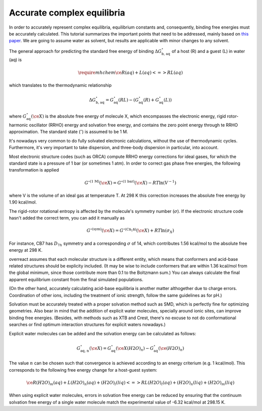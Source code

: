 Accurate complex equilibria
===========================

In order to accurately represent complex equilibria, equilibrium constants and, consequently, binding free energies must be accurately calculated. This tutorial summarizes the important points that need to be addressed, mainly based on `this paper <https://doi.org/10.1039/C5CP00628G>`_. We are going to assume water as solvent, but results are applicable with minor changes to any solvent.

The general approach for predicting the standard free energy of binding :math:`\Delta G^\circ_\text{b, aq}` of a host (R) and a guest (L) in water (aq) is

.. math::
   \require{mhchem}\ce{R(aq) + L(aq) <=> RL(aq)}

which translates to the thermodynamic relationship

.. math::
   \Delta G^\circ_\text{b, aq}
     = G^\circ_\text{aq}(RL) - (G^\circ_\text{aq}(R) + G^\circ_\text{aq}(L))

where :math:`G^\circ_\text{aq}(\ce{X})` is the absolute free energy of molecule X, which encompasses the electronic energy, rigid rotor-harmonic oscillator (RRHO) energy and solvation free energy, and contains the zero point energy through te RRHO approximation. The standard state (:math:`^\circ`) is assumed to be 1 M.

It's nowadays very common to do fully solvated electronic calculations, without the use of thermodynamic cycles. Furthermore, it's very important to take dispersion, and three-body dispersion in particular, into account.

Most electronic structure codes (such as ORCA) compute RRHO energy corrections for ideal gases, for which the standard state is a pressure of 1 bar (or sometimes 1 atm). In order to correct gas phase free energies, the following transformation is applied

.. math::
   G^{\circ \text{(1 M)}}(\ce{X})
     = G^{\circ \text{(1 bar)}}(\ce{X}) - R T \ln \left( V^{-1} \right)

where V is the volume of an ideal gas at temperature T. At 298 K this correction increases the absolute free energy by 1.90 kcal/mol.

The rigid-rotor rotational entropy is affected by the molecule's symmetry number (:math:`\sigma`). If the electronic structure code hasn't added the correct term, you can add it manually as

.. math::
   G^{\circ \text{(sym)}}(\ce{X})
     = G^{\circ \text{(C$_1$)}}(\ce{X}) + R T \ln \left( \sigma_X \right)

For instance, CB7 has :math:`D_{7h}` symmetry and a corresponding :math:`\sigma` of 14, which contributes 1.56 kcal/mol to the absolute free energy at 298 K.

overreact assumes that each molecular structure is a different entity, which means that conformers and acid-base related structures should be explicity included. (It may be wise to include conformers that are within 1.36 kcal/mol from the global minimum, since those contribute more than 0.1 to the Boltzmann sum.) You can always calculate the final apparent equilibrium constant from the final simulated populations.

(On the other hand, accurately calculating acid-base equilibria is another matter althogether due to charge errors. Coordination of other ions, including the treatment of ionic strength, follow the same guidelines as for pH.)

Solvation must be accurately treated with a proper solvation method such as SMD, which is perfectly fine for optimizing geometries. Also bear in mind that the addition of explicit water molecules, specially around ionic sites, can improve binding free energies. (Besides, with methods such as XTB and Crest, there's no excuse to not do conformational searches or find optimum interaction structures for explicit waters nowadays.)

Explicit water molecules can be added and the solvation energy can be calculated as follows:

.. math::
   G^\circ_\text{aq, n}(\ce{X})
     = G^\circ_\text{aq}(\ce{X(H2O)_{n}}) - G^\circ_\text{aq}(\ce{(H2O)_{n}})

The value :math:`n` can be chosen such that convergence is achieved according to an energy criterium (e.g. 1 kcal/mol). This corresponds to the following free energy change for a host-guest system:

.. math::
   \ce{R(H2O)_{m} (aq) + L(H2O)_{n} (aq) + (H2O)_{l} (liq) <=> RL(H2O)_{l} (aq) + (H2O)_{n} (liq) + (H2O)_{m} (liq)}

When using explicit water molecules, errors in solvation free energy can be reduced by ensuring that the continuum solvation free energy of a single water molecule match the experimental value of -6.32 kcal/mol at 298.15 K.
